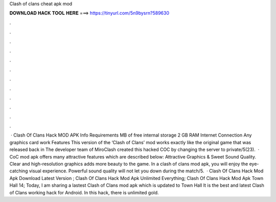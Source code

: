 Clash of clans cheat apk mod

𝐃𝐎𝐖𝐍𝐋𝐎𝐀𝐃 𝐇𝐀𝐂𝐊 𝐓𝐎𝐎𝐋 𝐇𝐄𝐑𝐄 ===> https://tinyurl.com/5n9bysrn?589630

.

.

.

.

.

.

.

.

.

.

.

.

 · Clash Of Clans Hack MOD APK Info Requirements MB of free internal storage 2 GB RAM Internet Connection Any graphics card work Features This version of the ‘Clash of Clans’ mod works exactly like the original game that was released back in The developer team of MiroClash created this hacked COC by changing the server to private/5(23).  · CoC mod apk offers many attractive features which are described below: Attractive Graphics & Sweet Sound Quality. Clear and high-resolution graphics adds more beauty to the game. In a clash of clans mod apk, you will enjoy the eye-catching visual experience. Powerful sound quality will not let you down during the match/5.  · Clash Of Clans Hack Mod Apk Download Latest Version ; Clash Of Clans Hack Mod Apk Unlimited Everything; Clash Of Clans Hack Mod Apk Town Hall 14; Today, I am sharing a lastest Clash of Clans mod apk which is updated to Town Hall It is the best and latest Clash of Clans working hack for Android. In this hack, there is unlimited gold.
